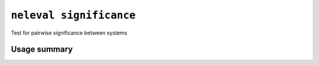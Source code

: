 .. _command_significance:

``neleval significance``
------------------------

Test for pairwise significance between systems

Usage summary
.............

.. command-output:: neleval significance --help

